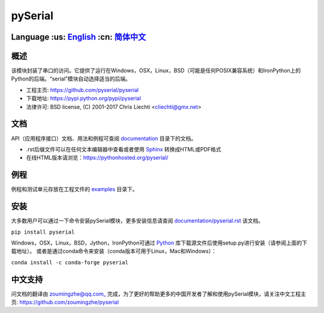 ================================
 pySerial  |build-status| |docs|
================================

Language :us: English_ :cn: 简体中文_
=========================================================================

概述
====
该模块封装了串口的访问。它提供了运行在Windows，OSX，Linux，BSD（可能是任何POSIX兼容系统）和IronPython上的Python的后端。“serial”模块自动选择适当的后端。

- 工程主页: https://github.com/pyserial/pyserial
- 下载地址: https://pypi.python.org/pypi/pyserial
- 法律许可: BSD license, (C) 2001-2017 Chris Liechti <cliechti@gmx.net>


文档
====
API（应用程序接口）文档、用法和例程可查阅 documentation_ 目录下的文档。

- .rst后缀文件可以在任何文本编辑器中查看或者使用 Sphinx_ 转换成HTML或PDF格式
- 在线HTML版本请浏览：https://pythonhosted.org/pyserial/

例程
====
例程和测试单元存放在工程文件的 examples_ 目录下。


安装
====
大多数用户可以通过一下命令安装pySerial模块，更多安装信息请查阅 `documentation/pyserial.rst`_ 该文档。

``pip install pyserial`` 

Windows，OSX，Linux，BSD，Jython，IronPython可通过 Python_ 库下载源文件后使用setup.py进行安装（请参阅上面的下载地址）。
或者是通过conda命令来安装（conda版本可用于Linux，Mac和Windows）：

``conda install -c conda-forge pyserial``  


中文支持
========
问文档的翻译由 zoumingzhe@qq.com_ 完成，为了更好的帮助更多的中国开发者了解和使用pySerial模块，请关注中文工程主页: https://github.com/zoumingzhe/pyserial


.. _zoumingzhe@qq.com: https://zoumingzhe.github.io
.. _English: ../../README.rst
.. _简体中文: ../../documentation/zh-CN/README.rst
.. _`documentation/pyserial.rst`: https://github.com/pyserial/pyserial/blob/master/documentation/pyserial.rst#installation
.. _documentation: https://github.com/pyserial/pyserial/blob/master/documentation
.. _examples: https://github.com/pyserial/pyserial/blob/master/examples
.. _Python: http://python.org/
.. _Sphinx: http://sphinx-doc.org/
.. |build-status| image:: https://travis-ci.org/pyserial/pyserial.svg?branch=master
   :target: https://travis-ci.org/pyserial/pyserial
   :alt: Build status
.. |docs| image:: https://readthedocs.org/projects/pyserial/badge/?version=latest
   :target: http://pyserial.readthedocs.io/
   :alt: Documentation